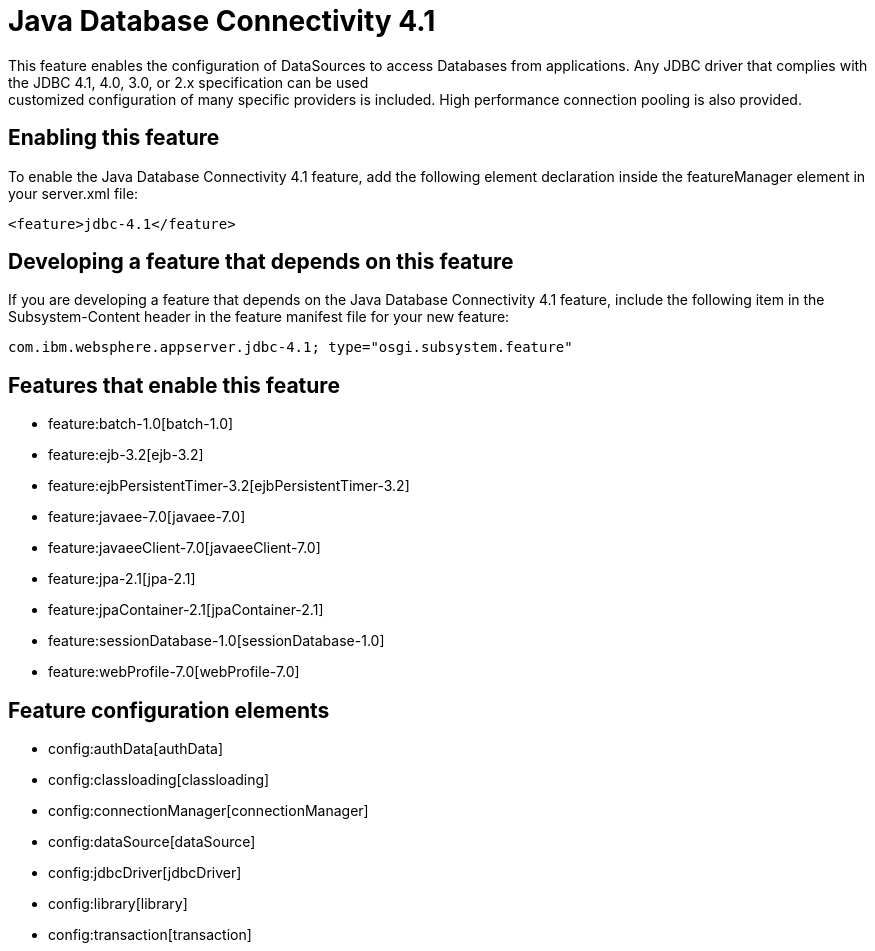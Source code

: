 = Java Database Connectivity 4.1
:nofooter:
This feature enables the configuration of DataSources to access Databases from applications. Any JDBC driver that complies with the JDBC 4.1, 4.0, 3.0, or 2.x specification can be used; customized configuration of many specific providers is included. High performance connection pooling is also provided.

== Enabling this feature
To enable the Java Database Connectivity 4.1 feature, add the following element declaration inside the featureManager element in your server.xml file:


----
<feature>jdbc-4.1</feature>
----

== Developing a feature that depends on this feature
If you are developing a feature that depends on the Java Database Connectivity 4.1 feature, include the following item in the Subsystem-Content header in the feature manifest file for your new feature:


[source,]
----
com.ibm.websphere.appserver.jdbc-4.1; type="osgi.subsystem.feature"
----

== Features that enable this feature
* feature:batch-1.0[batch-1.0]
* feature:ejb-3.2[ejb-3.2]
* feature:ejbPersistentTimer-3.2[ejbPersistentTimer-3.2]
* feature:javaee-7.0[javaee-7.0]
* feature:javaeeClient-7.0[javaeeClient-7.0]
* feature:jpa-2.1[jpa-2.1]
* feature:jpaContainer-2.1[jpaContainer-2.1]
* feature:sessionDatabase-1.0[sessionDatabase-1.0]
* feature:webProfile-7.0[webProfile-7.0]

== Feature configuration elements
* config:authData[authData]
* config:classloading[classloading]
* config:connectionManager[connectionManager]
* config:dataSource[dataSource]
* config:jdbcDriver[jdbcDriver]
* config:library[library]
* config:transaction[transaction]
